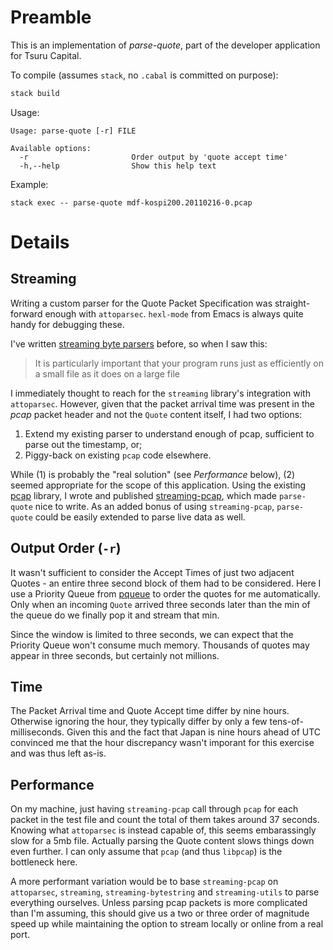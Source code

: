 * Preamble

This is an implementation of /parse-quote/, part of the developer application
for Tsuru Capital.

To compile (assumes ~stack~, no ~.cabal~ is committed on purpose):

#+BEGIN_SRC bash
  stack build
#+END_SRC

Usage:

#+BEGIN_EXAMPLE
  Usage: parse-quote [-r] FILE

  Available options:
    -r                       Order output by 'quote accept time'
    -h,--help                Show this help text
#+END_EXAMPLE

Example:

#+BEGIN_EXAMPLE
stack exec -- parse-quote mdf-kospi200.20110216-0.pcap
#+END_EXAMPLE

* Details

** Streaming

Writing a custom parser for the Quote Packet Specification was straight-forward
enough with ~attoparsec~. ~hexl-mode~ from Emacs is always quite handy for
debugging these.

I've written [[http://hackage.haskell.org/package/streaming-osm][streaming byte parsers]] before, so when I saw this:

#+BEGIN_QUOTE
It is particularly important that your program runs just as efficiently on a
small file as it does on a large file
#+END_QUOTE

I immediately thought to reach for the ~streaming~ library's integration with ~attoparsec~.
However, given that the packet arrival time was present in the /pcap/ packet header and
not the ~Quote~ content itself, I had two options:

1. Extend my existing parser to understand enough of pcap, sufficient to parse
   out the timestamp, or;
2. Piggy-back on existing ~pcap~ code elsewhere.

While (1) is probably the "real solution" (see /Performance/ below), (2) seemed
appropriate for the scope of this application. Using the existing [[http://hackage.haskell.org/package/pcap][pcap]] library,
I wrote and published [[http://hackage.haskell.org/package/streaming-pcap][streaming-pcap]], which made ~parse-quote~ nice to write.
As an added bonus of using ~streaming-pcap~, ~parse-quote~ could be easily
extended to parse live data as well.

** Output Order (~-r~)

It wasn't sufficient to consider the Accept Times of just two adjacent Quotes -
an entire three second block of them had to be considered. Here I use a Priority
Queue from [[http://hackage.haskell.org/package/pqueue/][pqueue]] to order the quotes for me automatically. Only when an incoming
~Quote~ arrived three seconds later than the min of the queue do we finally pop
it and stream that min.

Since the window is limited to three seconds, we can expect that the Priority Queue
won't consume much memory. Thousands of quotes may appear in three seconds, but
certainly not millions.

** Time

The Packet Arrival time and Quote Accept time differ by nine hours.
Otherwise ignoring the hour, they typically differ by only a few tens-of-milliseconds.
Given this and the fact that Japan is nine hours ahead of UTC convinced me that
the hour discrepancy wasn't imporant for this exercise and was thus left as-is.

** Performance

On my machine, just having ~streaming-pcap~ call through ~pcap~ for each packet in the test file
and count the total of them takes around 37 seconds. Knowing what ~attoparsec~ is
instead capable of, this seems embarassingly slow for a 5mb file. Actually parsing
the Quote content slows things down even further. I can only assume that ~pcap~
(and thus ~libpcap~) is the bottleneck here.

A more performant variation would be to base ~streaming-pcap~ on ~attoparsec~,
~streaming~, ~streaming-bytestring~ and ~streaming-utils~ to parse everything
ourselves. Unless parsing pcap packets is more complicated than I'm assuming,
this should give us a two or three order of magnitude speed up while maintaining
the option to stream locally or online from a real port.
